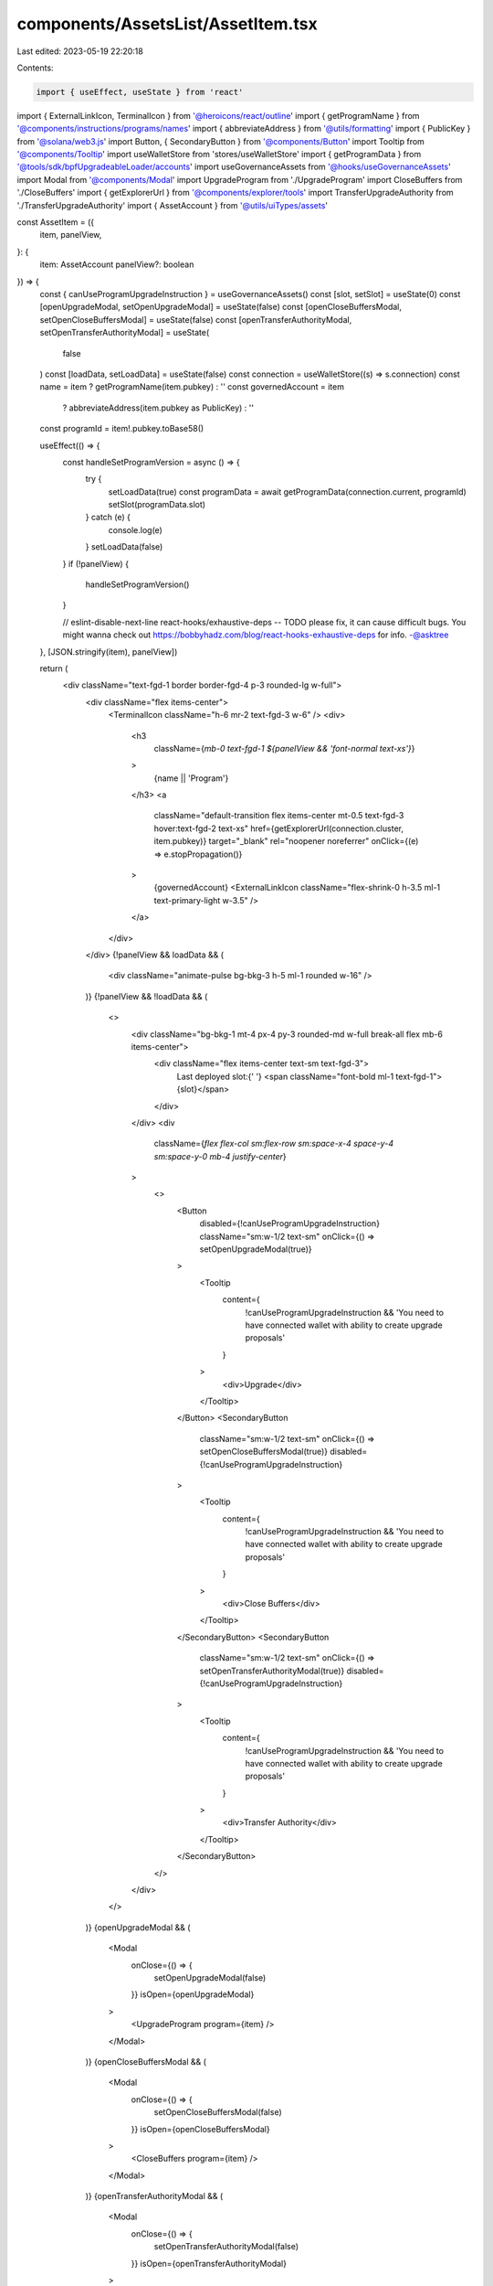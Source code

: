 components/AssetsList/AssetItem.tsx
===================================

Last edited: 2023-05-19 22:20:18

Contents:

.. code-block:: tsx

    import { useEffect, useState } from 'react'
import { ExternalLinkIcon, TerminalIcon } from '@heroicons/react/outline'
import { getProgramName } from '@components/instructions/programs/names'
import { abbreviateAddress } from '@utils/formatting'
import { PublicKey } from '@solana/web3.js'
import Button, { SecondaryButton } from '@components/Button'
import Tooltip from '@components/Tooltip'
import useWalletStore from 'stores/useWalletStore'
import { getProgramData } from '@tools/sdk/bpfUpgradeableLoader/accounts'
import useGovernanceAssets from '@hooks/useGovernanceAssets'
import Modal from '@components/Modal'
import UpgradeProgram from './UpgradeProgram'
import CloseBuffers from './CloseBuffers'
import { getExplorerUrl } from '@components/explorer/tools'
import TransferUpgradeAuthority from './TransferUpgradeAuthority'
import { AssetAccount } from '@utils/uiTypes/assets'

const AssetItem = ({
  item,
  panelView,
}: {
  item: AssetAccount
  panelView?: boolean
}) => {
  const { canUseProgramUpgradeInstruction } = useGovernanceAssets()
  const [slot, setSlot] = useState(0)
  const [openUpgradeModal, setOpenUpgradeModal] = useState(false)
  const [openCloseBuffersModal, setOpenCloseBuffersModal] = useState(false)
  const [openTransferAuthorityModal, setOpenTransferAuthorityModal] = useState(
    false
  )
  const [loadData, setLoadData] = useState(false)
  const connection = useWalletStore((s) => s.connection)
  const name = item ? getProgramName(item.pubkey) : ''
  const governedAccount = item
    ? abbreviateAddress(item.pubkey as PublicKey)
    : ''
  const programId = item!.pubkey.toBase58()

  useEffect(() => {
    const handleSetProgramVersion = async () => {
      try {
        setLoadData(true)
        const programData = await getProgramData(connection.current, programId)
        setSlot(programData.slot)
      } catch (e) {
        console.log(e)
      }
      setLoadData(false)
    }
    if (!panelView) {
      handleSetProgramVersion()
    }

    // eslint-disable-next-line react-hooks/exhaustive-deps -- TODO please fix, it can cause difficult bugs. You might wanna check out https://bobbyhadz.com/blog/react-hooks-exhaustive-deps for info. -@asktree
  }, [JSON.stringify(item), panelView])

  return (
    <div className="text-fgd-1 border border-fgd-4 p-3 rounded-lg w-full">
      <div className="flex items-center">
        <TerminalIcon className="h-6 mr-2 text-fgd-3 w-6" />
        <div>
          <h3
            className={`mb-0 text-fgd-1 ${panelView && 'font-normal text-xs'}`}
          >
            {name || 'Program'}
          </h3>
          <a
            className="default-transition flex items-center mt-0.5 text-fgd-3 hover:text-fgd-2 text-xs"
            href={getExplorerUrl(connection.cluster, item.pubkey)}
            target="_blank"
            rel="noopener noreferrer"
            onClick={(e) => e.stopPropagation()}
          >
            {governedAccount}
            <ExternalLinkIcon className="flex-shrink-0 h-3.5 ml-1 text-primary-light w-3.5" />
          </a>
        </div>
      </div>
      {!panelView && loadData && (
        <div className="animate-pulse bg-bkg-3 h-5 ml-1 rounded w-16" />
      )}
      {!panelView && !loadData && (
        <>
          <div className="bg-bkg-1 mt-4 px-4 py-3 rounded-md w-full break-all flex mb-6 items-center">
            <div className="flex items-center text-sm text-fgd-3">
              Last deployed slot:{' '}
              <span className="font-bold ml-1 text-fgd-1">{slot}</span>
            </div>
          </div>
          <div
            className={`flex flex-col sm:flex-row sm:space-x-4 space-y-4 sm:space-y-0 mb-4 justify-center`}
          >
            <>
              <Button
                disabled={!canUseProgramUpgradeInstruction}
                className="sm:w-1/2 text-sm"
                onClick={() => setOpenUpgradeModal(true)}
              >
                <Tooltip
                  content={
                    !canUseProgramUpgradeInstruction &&
                    'You need to have connected wallet with ability to create upgrade proposals'
                  }
                >
                  <div>Upgrade</div>
                </Tooltip>
              </Button>
              <SecondaryButton
                className="sm:w-1/2 text-sm"
                onClick={() => setOpenCloseBuffersModal(true)}
                disabled={!canUseProgramUpgradeInstruction}
              >
                <Tooltip
                  content={
                    !canUseProgramUpgradeInstruction &&
                    'You need to have connected wallet with ability to create upgrade proposals'
                  }
                >
                  <div>Close Buffers</div>
                </Tooltip>
              </SecondaryButton>
              <SecondaryButton
                className="sm:w-1/2 text-sm"
                onClick={() => setOpenTransferAuthorityModal(true)}
                disabled={!canUseProgramUpgradeInstruction}
              >
                <Tooltip
                  content={
                    !canUseProgramUpgradeInstruction &&
                    'You need to have connected wallet with ability to create upgrade proposals'
                  }
                >
                  <div>Transfer Authority</div>
                </Tooltip>
              </SecondaryButton>
            </>
          </div>
        </>
      )}
      {openUpgradeModal && (
        <Modal
          onClose={() => {
            setOpenUpgradeModal(false)
          }}
          isOpen={openUpgradeModal}
        >
          <UpgradeProgram program={item} />
        </Modal>
      )}
      {openCloseBuffersModal && (
        <Modal
          onClose={() => {
            setOpenCloseBuffersModal(false)
          }}
          isOpen={openCloseBuffersModal}
        >
          <CloseBuffers program={item} />
        </Modal>
      )}
      {openTransferAuthorityModal && (
        <Modal
          onClose={() => {
            setOpenTransferAuthorityModal(false)
          }}
          isOpen={openTransferAuthorityModal}
        >
          <TransferUpgradeAuthority program={item} />
        </Modal>
      )}
    </div>
  )
}

export default AssetItem


